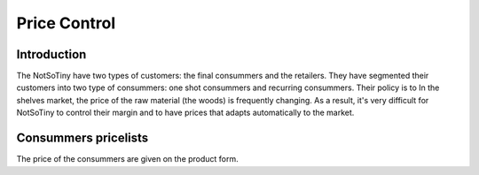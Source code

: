 *************
Price Control
*************

Introduction
============

The NotSoTiny have two types of customers: the final consummers and the retailers.
They have segmented their customers into two type of consummers: one shot
consummers and recurring consummers. Their policy is to 
In the shelves market, the price of the raw material (the woods) is frequently
changing. As a result, it's very difficult for NotSoTiny to control their margin
and to have prices that adapts automatically to the market.


Consummers pricelists
=====================

The price of the consummers are given on the product form.
